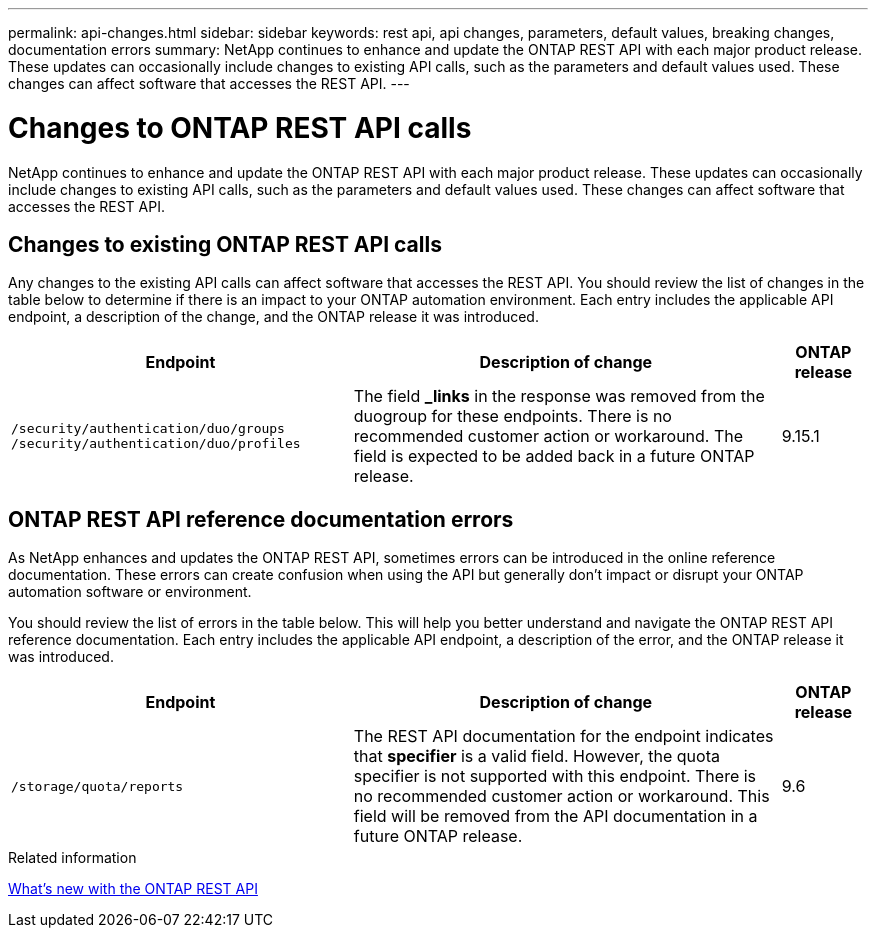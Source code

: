---
permalink: api-changes.html
sidebar: sidebar
keywords: rest api, api changes, parameters, default values, breaking changes, documentation errors
summary: NetApp continues to enhance and update the ONTAP REST API with each major product release. These updates can occasionally include changes to existing API calls, such as the parameters and default values used. These changes can affect software that accesses the REST API.
---

= Changes to ONTAP REST API calls

[.lead]
NetApp continues to enhance and update the ONTAP REST API with each major product release. These updates can occasionally include changes to existing API calls, such as the parameters and default values used. These changes can affect software that accesses the REST API.

== Changes to existing ONTAP REST API calls

Any changes to the existing API calls can affect software that accesses the REST API. You should review the list of changes in the table below to determine if there is an impact to your ONTAP automation environment. Each entry includes the applicable API endpoint, a description of the change, and the ONTAP release it was introduced.

[cols="40%,50%,10%",options="header"]
|===
| Endpoint | Description of change | ONTAP release

// CONTAP-243461
|`/security/authentication/duo/groups`
`/security/authentication/duo/profiles`
|The field *_links* in the response was removed from the duogroup for these endpoints. There is no recommended customer action or workaround. The field is expected to be added back in a future ONTAP release.
|9.15.1

|===

== ONTAP REST API reference documentation errors

As NetApp enhances and updates the ONTAP REST API, sometimes errors can be introduced in the online reference documentation. These errors can create confusion when using the API but generally don't impact or disrupt your ONTAP automation software or environment.

You should review the list of errors in the table below. This will help you better understand and navigate the ONTAP REST API reference documentation. Each entry includes the applicable API endpoint, a description of the error, and the ONTAP release it was introduced.

[cols="40%,50%,10%",options="header"]
|===
| Endpoint | Description of change | ONTAP release

|`/storage/quota/reports`
|The REST API documentation for the endpoint indicates that *specifier* is a valid field. However, the quota specifier is not supported with this endpoint. There is no recommended customer action or workaround.
This field will be removed from the API documentation in a future ONTAP release.
|9.6

|===

.Related information

link:whats-new.html[What's new with the ONTAP REST API]

// 2024 August 15 - ONTAPDOC-2221
